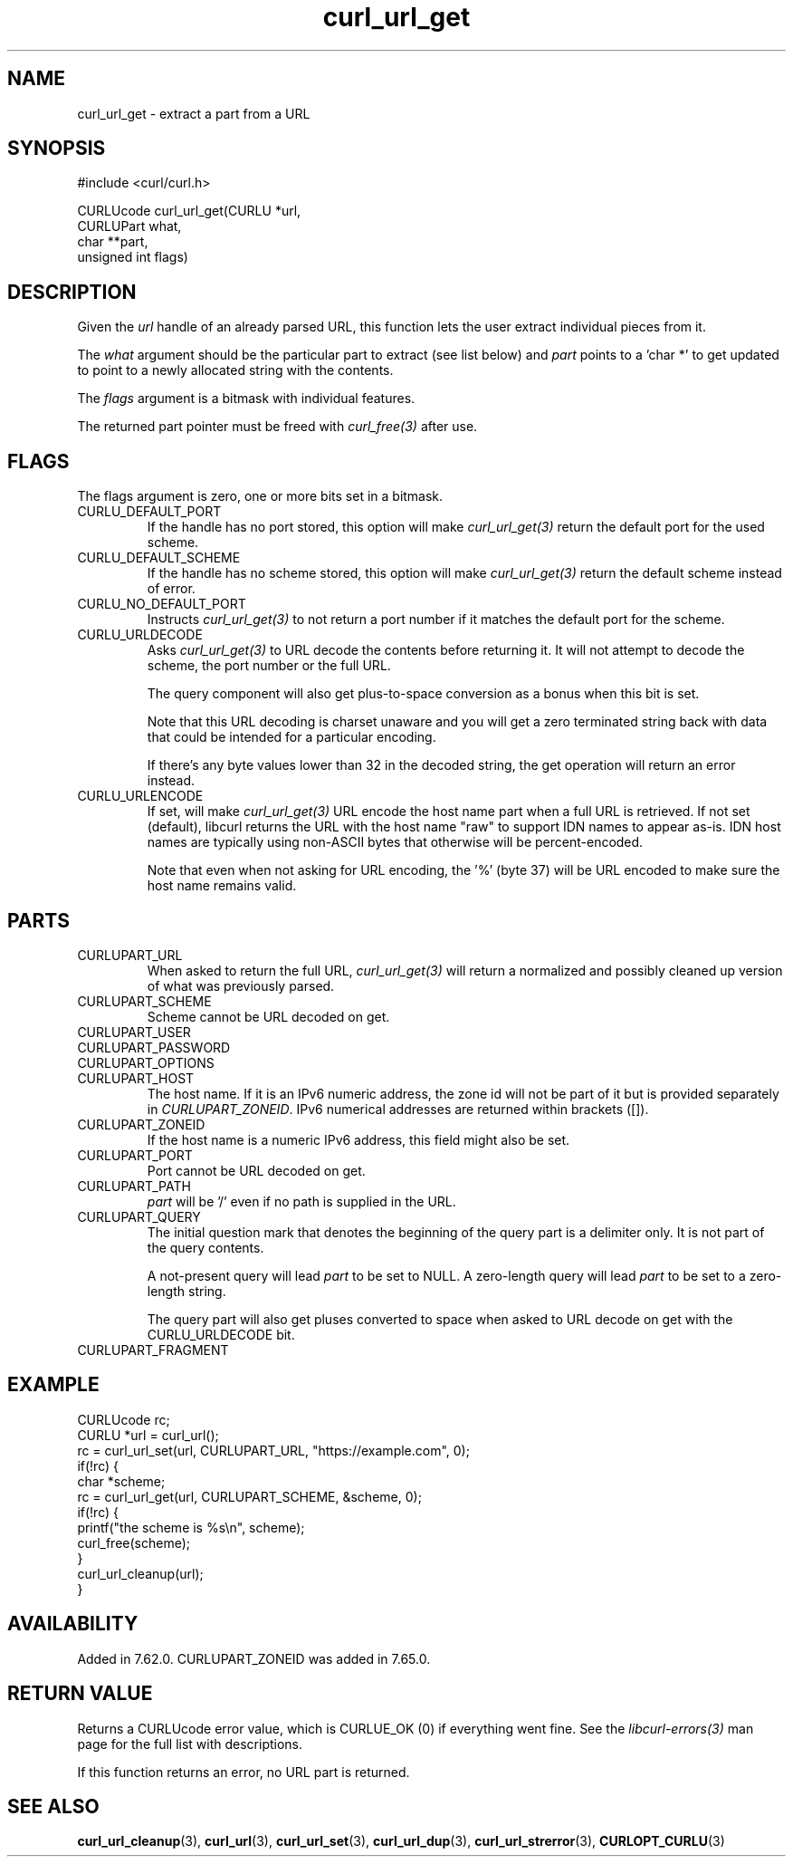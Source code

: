 .\" **************************************************************************
.\" *                                  _   _ ____  _
.\" *  Project                     ___| | | |  _ \| |
.\" *                             / __| | | | |_) | |
.\" *                            | (__| |_| |  _ <| |___
.\" *                             \___|\___/|_| \_\_____|
.\" *
.\" * Copyright (C) 1998 - 2022, Daniel Stenberg, <daniel@haxx.se>, et al.
.\" *
.\" * This software is licensed as described in the file COPYING, which
.\" * you should have received as part of this distribution. The terms
.\" * are also available at https://curl.se/docs/copyright.html.
.\" *
.\" * You may opt to use, copy, modify, merge, publish, distribute and/or sell
.\" * copies of the Software, and permit persons to whom the Software is
.\" * furnished to do so, under the terms of the COPYING file.
.\" *
.\" * This software is distributed on an "AS IS" basis, WITHOUT WARRANTY OF ANY
.\" * KIND, either express or implied.
.\" *
.\" * SPDX-License-Identifier: curl
.\" *
.\" **************************************************************************
.TH curl_url_get 3 "6 Aug 2018" "libcurl" "libcurl Manual"
.SH NAME
curl_url_get - extract a part from a URL
.SH SYNOPSIS
.nf
#include <curl/curl.h>

CURLUcode curl_url_get(CURLU *url,
                       CURLUPart what,
                       char **part,
                       unsigned int flags)
.fi
.SH DESCRIPTION
Given the \fIurl\fP handle of an already parsed URL, this function lets the
user extract individual pieces from it.

The \fIwhat\fP argument should be the particular part to extract (see list
below) and \fIpart\fP points to a 'char *' to get updated to point to a newly
allocated string with the contents.

The \fIflags\fP argument is a bitmask with individual features.

The returned part pointer must be freed with \fIcurl_free(3)\fP after use.
.SH FLAGS
The flags argument is zero, one or more bits set in a bitmask.
.IP CURLU_DEFAULT_PORT
If the handle has no port stored, this option will make \fIcurl_url_get(3)\fP
return the default port for the used scheme.
.IP CURLU_DEFAULT_SCHEME
If the handle has no scheme stored, this option will make
\fIcurl_url_get(3)\fP return the default scheme instead of error.
.IP CURLU_NO_DEFAULT_PORT
Instructs \fIcurl_url_get(3)\fP to not return a port number if it matches the
default port for the scheme.
.IP CURLU_URLDECODE
Asks \fIcurl_url_get(3)\fP to URL decode the contents before returning it. It
will not attempt to decode the scheme, the port number or the full URL.

The query component will also get plus-to-space conversion as a bonus when
this bit is set.

Note that this URL decoding is charset unaware and you will get a zero
terminated string back with data that could be intended for a particular
encoding.

If there's any byte values lower than 32 in the decoded string, the get
operation will return an error instead.
.IP CURLU_URLENCODE
If set, will make \fIcurl_url_get(3)\fP URL encode the host name part when a
full URL is retrieved. If not set (default), libcurl returns the URL with the
host name "raw" to support IDN names to appear as-is. IDN host names are
typically using non-ASCII bytes that otherwise will be percent-encoded.

Note that even when not asking for URL encoding, the '%' (byte 37) will be URL
encoded to make sure the host name remains valid.
.SH PARTS
.IP CURLUPART_URL
When asked to return the full URL, \fIcurl_url_get(3)\fP will return a
normalized and possibly cleaned up version of what was previously parsed.
.IP CURLUPART_SCHEME
Scheme cannot be URL decoded on get.
.IP CURLUPART_USER
.IP CURLUPART_PASSWORD
.IP CURLUPART_OPTIONS
.IP CURLUPART_HOST
The host name. If it is an IPv6 numeric address, the zone id will not be part
of it but is provided separately in \fICURLUPART_ZONEID\fP. IPv6 numerical
addresses are returned within brackets ([]).
.IP CURLUPART_ZONEID
If the host name is a numeric IPv6 address, this field might also be set.
.IP CURLUPART_PORT
Port cannot be URL decoded on get.
.IP CURLUPART_PATH
\fIpart\fP will be '/' even if no path is supplied in the URL.
.IP CURLUPART_QUERY
The initial question mark that denotes the beginning of the query part is
a delimiter only.
It is not part of the query contents.


A not-present query will lead \fIpart\fP to be set to NULL.
A zero-length query will lead \fIpart\fP to be set to a zero-length string.

The query part will also get pluses converted to space when asked to URL
decode on get with the CURLU_URLDECODE bit.
.IP CURLUPART_FRAGMENT
.SH EXAMPLE
.nf
  CURLUcode rc;
  CURLU *url = curl_url();
  rc = curl_url_set(url, CURLUPART_URL, "https://example.com", 0);
  if(!rc) {
    char *scheme;
    rc = curl_url_get(url, CURLUPART_SCHEME, &scheme, 0);
    if(!rc) {
      printf("the scheme is %s\\n", scheme);
      curl_free(scheme);
    }
    curl_url_cleanup(url);
  }
.fi
.SH AVAILABILITY
Added in 7.62.0. CURLUPART_ZONEID was added in 7.65.0.
.SH RETURN VALUE
Returns a CURLUcode error value, which is CURLUE_OK (0) if everything went
fine. See the \fIlibcurl-errors(3)\fP man page for the full list with
descriptions.

If this function returns an error, no URL part is returned.
.SH "SEE ALSO"
.BR curl_url_cleanup "(3), " curl_url "(3), " curl_url_set "(3), "
.BR curl_url_dup "(3), " curl_url_strerror "(3), " CURLOPT_CURLU "(3)"
